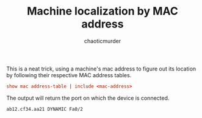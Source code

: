 # -- BEGIN_METADATA ----------------------------------------------------------
#+TITLE:        Machine localization by MAC address
#+AUTHOR:       chaoticmurder
#+EMAIL:        chaoticmurder.git@gmail.com
#+DESCRIPTION:  Localizing a machine using only its mac address
#+OPTIONS:      html-postamble:nil d:nil num:nil :results nil
#+PROPERTY:     header-args :tangle no :comments no :results none
# -- END_METADATA -------------------------------------------------------------

This is a neat trick, using a machine's mac address to figure out its location
by following their respective MAC address tables.

#+begin_src conf
show mac address-table | include <mac-address>
#+end_src

The output will return the port on which the device is connected.

#+begin_example
ab12.cf34.aa21 DYNAMIC Fa0/2
#+end_example
